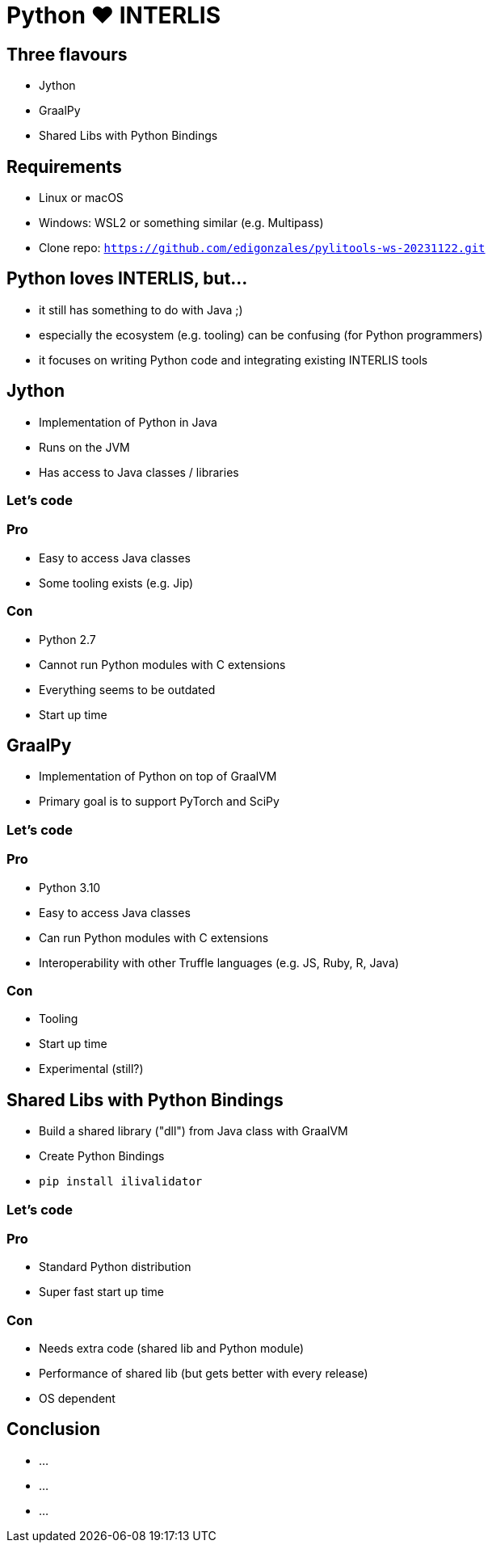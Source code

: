 = Python &#9829; INTERLIS
:revealjs_theme: simple
:source-highlighter: highlight.js

== Three flavours

* Jython
* GraalPy
* Shared Libs with Python Bindings

== Requirements 

* Linux or macOS
* Windows: WSL2 or something similar (e.g. Multipass)
* Clone repo: `https://github.com/edigonzales/pylitools-ws-20231122.git`

== Python loves INTERLIS, but...

* it still has something to do with Java ;)
* especially the ecosystem (e.g. tooling) can be confusing (for Python programmers)
* it focuses on writing Python code and integrating existing INTERLIS tools

== Jython

* Implementation of Python in Java
* Runs on the JVM
* Has access to Java classes / libraries

=== Let's code

=== Pro

* Easy to access Java classes
* Some tooling exists (e.g. Jip)

=== Con

* Python 2.7
* Cannot run Python modules with C extensions
* Everything seems to be outdated
* Start up time

== GraalPy

* Implementation of Python on top of GraalVM
* Primary goal is to support PyTorch and SciPy

=== Let's code

=== Pro

* Python 3.10
* Easy to access Java classes
* Can run Python modules with C extensions
* Interoperability with other Truffle languages (e.g. JS, Ruby, R, Java)

=== Con 

* Tooling 
* Start up time
* Experimental (still?)

== Shared Libs with Python Bindings

* Build a shared library ("dll") from Java class with GraalVM 
* Create Python Bindings
* `pip install ilivalidator`

=== Let's code

=== Pro

* Standard Python distribution
* Super fast start up time

=== Con

* Needs extra code (shared lib and Python module)
* Performance of shared lib (but gets better with every release)
* OS dependent

== Conclusion

* ...
* ...
* ...
